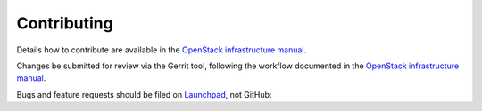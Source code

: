 Contributing
============

Details how to contribute are available in the
`OpenStack infrastructure manual <http://docs.openstack.org/infra/manual/developers.html>`__.

Changes be submitted for review via the Gerrit tool, following the workflow
documented in the
`OpenStack infrastructure manual <http://docs.openstack.org/infra/manual/developers.html#development-workflow>`__.

Bugs and feature requests should be filed on
`Launchpad <https://launchpad.net/packstack-vagrant.>`__, not GitHub:
